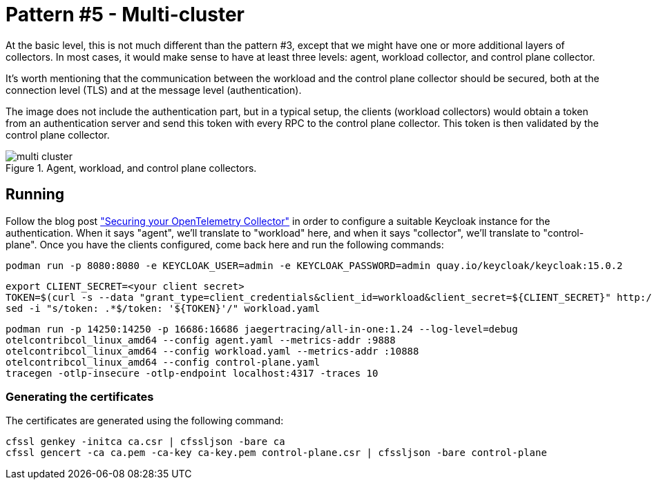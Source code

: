 = Pattern #5 - Multi-cluster

At the basic level, this is not much different than the pattern #3, except that we might have one or more additional layers of collectors. In most cases, it would make sense to have at least three levels: agent, workload collector, and control plane collector.

It's worth mentioning that the communication between the workload and the control plane collector should be secured, both at the connection level (TLS) and at the message level (authentication).

The image does not include the authentication part, but in a typical setup, the clients (workload collectors) would obtain a token from an authentication server and send this token with every RPC to the control plane collector. This token is then validated by the control plane collector.

.Agent, workload, and control plane collectors.
image::multi-cluster.png[]

== Running

Follow the blog post https://medium.com/opentelemetry/securing-your-opentelemetry-collector-1a4f9fa5bd6f["Securing your OpenTelemetry Collector"] in order to configure a suitable Keycloak instance for the authentication. When it says "agent", we'll translate to "workload" here, and when it says "collector", we'll translate to "control-plane". Once you have the clients configured, come back here and run the following commands:

    podman run -p 8080:8080 -e KEYCLOAK_USER=admin -e KEYCLOAK_PASSWORD=admin quay.io/keycloak/keycloak:15.0.2

    export CLIENT_SECRET=<your client secret>
    TOKEN=$(curl -s --data "grant_type=client_credentials&client_id=workload&client_secret=${CLIENT_SECRET}" http://localhost:8080/auth/realms/opentelemetry/protocol/openid-connect/token | jq -r .access_token)
    sed -i "s/token: .*$/token: '${TOKEN}'/" workload.yaml

    podman run -p 14250:14250 -p 16686:16686 jaegertracing/all-in-one:1.24 --log-level=debug
    otelcontribcol_linux_amd64 --config agent.yaml --metrics-addr :9888
    otelcontribcol_linux_amd64 --config workload.yaml --metrics-addr :10888
    otelcontribcol_linux_amd64 --config control-plane.yaml
    tracegen -otlp-insecure -otlp-endpoint localhost:4317 -traces 10

=== Generating the certificates

The certificates are generated using the following command:

    cfssl genkey -initca ca.csr | cfssljson -bare ca
    cfssl gencert -ca ca.pem -ca-key ca-key.pem control-plane.csr | cfssljson -bare control-plane
